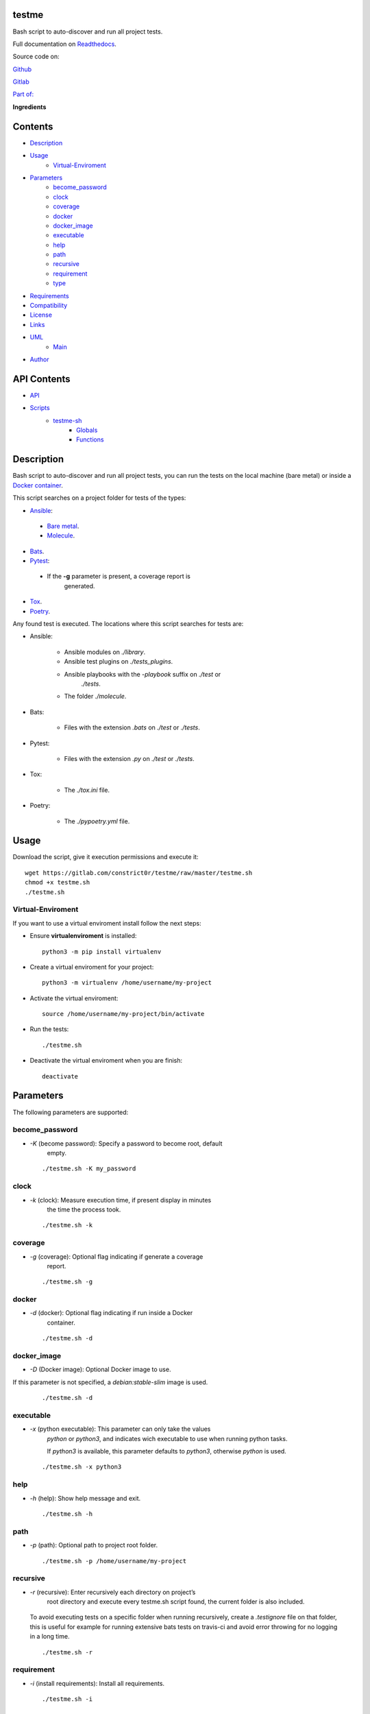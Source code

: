 
testme
******

.. image:: https://gitlab.com/constrict0r/testme/badges/master/pipeline.svg
   :alt: pipeline

.. image:: https://travis-ci.com/constrict0r/testme.svg
   :alt: travis

.. image:: https://readthedocs.org/projects/testme/badge
   :alt: readthedocs

Bash script to auto-discover and run all project tests.

.. image:: https://gitlab.com/constrict0r/img/raw/master/testme/avatar.png
   :alt: avatar

Full documentation on `Readthedocs <https://testme.readthedocs.io>`_.

Source code on:

`Github <https://github.com/constrict0r/testme>`_

`Gitlab <https://gitlab.com/constrict0r/testme>`_

`Part of: <https://gitlab.com/explore/projects?tag=doombot>`_

.. image:: https://gitlab.com/constrict0r/img/raw/master/testme/doombot.png
   :alt: doombot

**Ingredients**

.. image:: https://gitlab.com/constrict0r/img/raw/master/testme/ingredient.png
   :alt: ingredient


Contents
********

* `Description <#Description>`_
* `Usage <#Usage>`_
   * `Virtual-Enviroment <#virtual-enviroment>`_
* `Parameters <#Parameters>`_
   * `become_password <#become-password>`_
   * `clock <#clock>`_
   * `coverage <#coverage>`_
   * `docker <#docker>`_
   * `docker_image <#docker-image>`_
   * `executable <#executable>`_
   * `help <#help>`_
   * `path <#path>`_
   * `recursive <#recursive>`_
   * `requirement <#requirement>`_
   * `type <#type>`_
* `Requirements <#Requirements>`_
* `Compatibility <#Compatibility>`_
* `License <#License>`_
* `Links <#Links>`_
* `UML <#UML>`_
   * `Main <#main>`_
* `Author <#Author>`_

API Contents
************

* `API <#API>`_
* `Scripts <#scripts>`_
   * `testme-sh <#testme-sh>`_
      * `Globals <#globals>`_
      * `Functions <#functions>`_

Description
***********

Bash script to auto-discover and run all project tests, you can run
the tests on the local machine (bare metal) or inside a `Docker
container <https://www.docker.com>`_.

This script searches on a project folder for tests of the types:

* `Ansible <https://www.ansible.com>`_:

..

   * `Bare metal <https://is.gd/PPBfZ1>`_.

   * `Molecule <https://molecule.readthedocs.io>`_.

* `Bats <https://github.com/sstephenson/bats>`_.

* `Pytest <https://pytest.org/en/latest>`_:

..

   * If the **-g** parameter is present, a coverage report is
      generated.

* `Tox <https://tox.readthedocs.io>`_.

* `Poetry <https://python-poetry.org>`_.

Any found test is executed. The locations where this script searches
for tests are:

* Ansible:

   * Ansible modules on *./library*.

   * Ansible test plugins on *./tests_plugins*.

   * Ansible playbooks with the *-playbook* suffix on *./test* or
      *./tests*.

   * The folder *./molecule*.

* Bats:

   * Files with the extension *.bats* on *./test* or *./tests*.

* Pytest:

   * Files with the extension *.py* on *./test* or *./tests*.

* Tox:

   * The *./tox.ini* file.

* Poetry:

   * The *./pypoetry.yml* file.



Usage
*****

Download the script, give it execution permissions and execute it:

::

   wget https://gitlab.com/constrict0r/testme/raw/master/testme.sh
   chmod +x testme.sh
   ./testme.sh


Virtual-Enviroment
==================

If you want to use a virtual enviroment install follow the next steps:

* Ensure **virtualenviroment** is installed:

..

   ::

      python3 -m pip install virtualenv

* Create a virtual enviroment for your project:

..

   ::

      python3 -m virtualenv /home/username/my-project

* Activate the virtual enviroment:

..

   ::

      source /home/username/my-project/bin/activate

* Run the tests:

..

   ::

      ./testme.sh

* Deactivate the virtual enviroment when you are finish:

..

   ::

      deactivate



Parameters
**********

The following parameters are supported:


become_password
===============

* *-K* (become password): Specify a password to become root, default
   empty.

..

   ::

      ./testme.sh -K my_password


clock
=====

* *-k* (clock): Measure execution time, if present display in minutes
   the time the process took.

..

   ::

      ./testme.sh -k


coverage
========

* *-g* (coverage): Optional flag indicating if generate a coverage
   report.

..

   ::

      ./testme.sh -g


docker
======

* *-d* (docker): Optional flag indicating if run inside a Docker
   container.

..

   ::

      ./testme.sh -d


docker_image
============

* *-D* (Docker image): Optional Docker image to use.

If this parameter is not specified, a *debian:stable-slim* image is
used.

..

   ::

      ./testme.sh -d


executable
==========

* *-x* (python executable): This parameter can only take the values
   *python* or *python3*, and indicates wich executable to use when
   running python tasks.

   If *python3* is available, this parameter defaults to *python3*,
   otherwise *python* is used.

..

   ::

      ./testme.sh -x python3


help
====

* *-h* (help): Show help message and exit.

..

   ::

      ./testme.sh -h


path
====

* *-p* (path): Optional path to project root folder.

..

   ::

      ./testme.sh -p /home/username/my-project


recursive
=========

* *-r* (recursive): Enter recursively each directory on project’s
   root directory and execute every testme.sh script found, the
   current folder is also included.

..

   To avoid executing tests on a specific folder when running
   recursively, create a *.testignore* file on that folder, this is
   useful for example for running extensive bats tests on travis-ci
   and avoid error throwing for no logging in a long time.

   ::

      ./testme.sh -r


requirement
===========

* *-i* (install requirements): Install all requirements.

..

   ::

      ./testme.sh -i


type
====

* *-t* (type): This parameter indicates which types of resources to
   process.

..

   The allowed values are:

   ..

      * a : ansible.

      * b : bats.

      * m : molecule.

      * p : pytest.

      * t : tox.

      * y : poetry.

   This parameter is empty by default.

   ::

      ./testme.sh -t abmpty



Requirements
************

* `Bash <https://www.gnu.org/software/bash>`_.



Compatibility
*************

* `Debian Buster <https://wiki.debian.org/DebianBuster>`_.

* `Debian Raspbian <https://raspbian.org/>`_.

* `Debian Stretch <https://wiki.debian.org/DebianStretch>`_.

* `Ubuntu Xenial <http://releases.ubuntu.com/16.04/>`_.



License
*******

MIT. See the LICENSE file for more details.



Links
*****

* `Github <https://github.com/constrict0r/testme>`_.

* `Github CI <https://github.com/constrict0r/testme/actions>`_.

* `Gitlab <https://gitlab.com/constrict0r/testme>`_.

* `Gitlab CI <https://gitlab.com/constrict0r/testme/pipelines>`_.

* `Readthedocs <https://testme.readthedocs.io>`_.

* `Travis CI <https://travis-ci.com/constrict0r/testme>`_.



UML
***


Main
====

The project data flow is shown below:

.. image:: https://gitlab.com/constrict0r/img/raw/master/testme/main.png
   :alt: main



Author
******

.. image:: https://gitlab.com/constrict0r/img/raw/master/testme/author.png
   :alt: author

The Travelling Vaudeville Villain.

Enjoy!!!

.. image:: https://gitlab.com/constrict0r/img/raw/master/testme/enjoy.png
   :alt: enjoy



API
***


Scripts
*******


**testme-sh**
=============

Setup requirements - run tests, from root folder run: ./testme.sh.


Globals
-------

..

   **PROJECT_PATH**

   ..

      Path to the project used as source. Defaults to current path.

   **PYTHON_EXEC**

   ..

      Python executable to use: python or python3. Empty by default.

   **INSTALL_REQUIREMENT**

   ..

      Install requirements or not. Defaults to false.

   **DOCKER**

   ..

      Run inside a Docker container. Defaults to false.

   **DOCKER_IMAGE**

   ..

      Docker image to use. Defaults to *debian:stable-slim*.

   **TYPE**

   ..

      String indicating to run only tests of specific types. The
      allowed values are: - a: Bare metal Ansible tests. - b: Bats
      tests. - m: Molecule tests. - p: Pytest tests. - t. Tox tests. -
      y: Poetry tests. The full string is: abmpty

   **BECOME_PASS**

   ..

      Become root password to pass to Ansible roles. Empty by default.

   **COVERAGE_REPORT**

   ..

      Wheter to generate or not a Python coverage report. Defaults to
      false.

   **RECURSIVE**

   ..

      When set to true, enter recursively on each directory on
      project’s root folder and execute every *testme.sh* script
      found. Defaults to *false*.

   **CLOCK**

   ..

      Show time report on stdout when finished.

   **PYTEST_EXECUTED**

   ..

      Internal flag to prevent executing pytest two times when running
      Ansible tests.


Functions
---------

..

   **ansible_exist()**

   ..

      Determines if Ansible bare metal tests exists.

      This function tries: - Search .yml files on $test_path. - Search
      .yaml files on $test_path. - Search for the library folder. -
      Search for the test_plugins folder.

      :Parameters:
         **$1** (*str*) – Optional path to project. Default to current
         path.

      :Returns:
         true if ansible tests exists, false otherwise.

      :Return type:
         boolean

   **ansible_run()**

   ..

      Execute ansible tests.

      :Parameters:
         **$1** (*str*) – Optional path to project. Default to current
         path. **$2** (*str*) – Optional become password. Empty by
         default.

      :Returns:
         0 if successful, 1 on failure.

      :Return type:
         int

   **ansible_setup()**

   ..

      Setup ansible tests.

      :Parameters:
         **$1** (*str*) – Optional path to project. Default to current
         path.

      :Returns:
         0 if successful, 1 on failure.

      :Return type:
         int

   **ansible_setup_python()**

   ..

      Create symbolyc links for Ansible modules and plugins.

      Link the directories: - ./library - ./test_plugins

      To the locations: - $test_path/library - $test_path/test_plugins

      Each .py file found under those directories will be compiled.

      :Parameters:
         **$1** (*str*) – Source directory (i.e.:
         $project_path/library). **$2** (*str*) – Destination
         directory (i.e.: $test_path).

      :Returns:
         0 if successful, 1 on failure.

      :Return type:
         int

   **bats_exist()**

   ..

      Determines if Bats tests exists.

      This function tries: - Search .bats files on $test_path.

      :Parameters:
         **$1** (*str*) – Optional path to project. Default to current
         path.

      :Returns:
         true if ansible tests exists, false otherwise.

      :Return type:
         boolean

   **bats_run()**

   ..

      Execute bats tests.

      :Parameters:
         **$1** (*str*) – Optional path to project. Default to current
         path.

      :Returns:
         0 if successful, 1 on failure.

      :Return type:
         int

   **bats_setup()**

   ..

      Setup bats tests.

      :Parameters:
         This functions has no parameters.

      :Returns:
         0 if successful, 1 on failure.

      :Return type:
         int

   **create_parameter_string()**

   ..

      Create a parameters string to pass to each recursively call of
      the testme.sh script.

      * *g* (coverage report).

      * *i* (install requirements).

      * *k* (clock report).

      * *K* (become password for Ansible roles).

      * *t* <type> (only tests of type).

      * *x* <python executable>.

      ..

         :Parameters:
            **$@** (*str*) – Bash arguments.

         :Returns:
            0 if successful, 1 on failure.

         :Return type:
            string. Prints the created parameter string.

   **docker_setup()**

   ..

      Setups Docker.

      ..

         :Parameters:
            This functions has no parameters.

         :Returns:
            0 if successful, 1 on failure.

         :Return type:
            int

   **error_message()**

   ..

      Shows an error message.

      ..

         :Parameters:
            **$1** (*str*) – Error name: custom, execution, path,
            sudo, <name>. **$2** (*str*) – Optional text to use on
            error messages.

         :Returns:
            0 if successful, 1 on failure.

         :Return type:
            int

   **get_parameters()**

   ..

      Get bash parameters.

      Accepts:
         * *d* (docker).

         * *D* (docker image).

         * *g* (coverage report).

         * *h* (help).

         * *i* (install requirements).

         * *k* (clock).

         * *K* (become password for Ansible roles).

         * *p* <path> (project_path).

         * *r* (recursive).

         * *t* <types> (only tests of type).

         * *x* (python executable).

      :Parameters:
         **$@** (*str*) – Bash arguments.

      :Returns:
         0 if successful, 1 on failure. Set globals.

      :Return type:
         int

   **get_python_exec()**

   ..

      Obtains the Python executable to use: python or python3.

      This function tries:
         * Use the $PYTHON_EXEC variable if not empty and like
            ‘python’.

         * Use ‘python3’ if available.

         * Use ‘python’ if available.

      :Parameters:
         No arguments.

      :Returns:
         0 if successful, 1 on failure, echo project’s name.

      :Return type:
         int

   **get_test_path()**

   ..

      Obtains the project’s test directory.

      This function tries:
         * Search for the */tests* directory.

         * Default to */test* directory.

      :Parameters:
         **$1** (*str*) – Optional path to project. Default to current
         path.

      :Returns:
         0 if successful, 1 on failure, echo project’s name.

      :Return type:
         int. Prints test directory path on stdout.

   **help()**

   ..

      Shows help message.

      :Parameters:
         Function has no arguments.

      :Returns:
         0 if successful, 1 on failure.

      :Return type:
         int

   **install_apt()**

   ..

      Installs Apt packages.

      :Parameters:
         **$1** (*str*) – List of packages name to install, must be
            space-separated.

      :Returns:
         0 if successful, 1 on failure.

      :Return type:
         int

   **install_pip()**

   ..

      Installs Python packages via pip.

      This function ensures that Python, Pip and Setuptools are
      installed and then installs all required packages.

      You can pass to this function: - A filepath to a
      requirements*.txt file to be installed. - A filepath to
      directory containing requirements*.txt files to install. - A
      single package name.

      If this function is called without passing any argument to it,
      it will search for requirements*.txt files on the to current
      path.

      This function expects that each requirements filename has the
      text ‘requirements’ included on it and to have the .txt
      extension.

      This functions will always check for Python, Pip and Setuptools
      to be installed and will try to install them if not present.

      Each package will be checked to see if its installed, if not
      installed then this function proceeds to install it.

      :Parameters:
         **$1** (*str*) – Optional file path or single package name.

      :Returns:
         0 if successful, 1 on failure.

      :Return type:
         int

   **main()**

   ..

      Setup requirements and run tests.

      ..

         :Parameters:
            **$@** (*str*) – Bash arguments.

         :Returns:
            0 if successful, 1 on failure.

         :Return type:
            int

   **molecule_exist()**

   ..

      Determines if molecule tests exists.

      This function tries: - Search for the molecule directory on
      $project_path.

      :Parameters:
         **$1** (*str*) – Optional path to project. Default to current
         path.

      :Returns:
         *true* if molecule tests exists, *false* otherwise.

      :Return type:
         bool

   **molecule_run()**

   ..

      Execute molecule tests.

      :Parameters:
         **$1** (*str*) – Optional path to project. Default to current
         path.

      :Returns:
         0 if successful, 1 on failure.

      :Return type:
         int

   **molecule_setup()**

   ..

      Setup molecule tests.

      :Parameters:
         This functions has no parameters.

      :Returns:
         0 if successful, 1 on failure.

      :Return type:
         int

   **poetry_exist()**

   ..

      Determines if Poetry tests exists.

      This function tries: - Search for the pyproject.toml file on
      $project_path.

      :Parameters:
         **$1** (*str*) – Optional path to project. Default to current
         path.

      :Returns:
         *true* if poetry tests exists, *false* otherwise.

      :Return type:
         bool

   **poetry_run()**

   ..

      Execute Poetry tests.

      :Parameters:
         **$1** (*str*) – Optional path to project. Default to current
         path.

      :Returns:
         0 if successful, 1 on failure.

      :Return type:
         int

   **poetry_setup()**

   ..

      Setup Poetry tests.

      :Parameters:
         This functions has no parameters.

      :Returns:
         0 if successful, 1 on failure.

      :Return type:
         int

   **pytest_coverage()**

   ..

      Generates coverage report using pytest (bare metal).

      Creates a .coverage file and a htmlcov folder.

      :Parameters:
         **$1** (*str*) – Optional path to project. Default to current
         path.

      :Returns:
         0 if successful, 1 on failure.

      :Return type:
         int

   **pytest_exist()**

   ..

      Determines if pytest tests exists.

      This function tries: - Search python files on $test_path.

      :Parameters:
         **$1** (*str*) – Optional path to project. Default to current
         path.

      :Returns:
         *true* if python tests exists, *false* otherwise.

      :Return type:
         bool

   **pytest_run()**

   ..

      Execute pytest tests.

      :Parameters:
         **$1** (*str*) – Optional path to project. Default to current
         path.

      :Returns:
         0 if successful, 1 on failure.

      :Return type:
         int

   **pytest_setup()**

   ..

      Setup pytest tests.

      :Parameters:
         **$1** (*str*) – Optional path to project. Default to current
         path.

      :Returns:
         0 if successful, 1 on failure.

      :Return type:
         int

   **sanitize()**

   ..

      Sanitize input.

      The applied operations are:

      ..

         * Trim.

         * Remove unnecesary slashes.

      :Parameters:
         **$1** (*str*) – Text to sanitize.

      :Returns:
         The sanitized input.

      :Return type:
         str

   **show_time()**

   ..

      Shows the time the test took on stdout.

      This function uses the global variable PROJECT_PATH as the
      project folder whose time is being measured.

      If the PROJECT_PATH variable is no defined, the current path
      will be used as project path.

      :Parameters:
         **$1** (*str*) – Initial time, if no passed zero is
         displayed.

   **tox_exist()**

   ..

      Determines if tox tests exists.

      This function tries: - Search for the tox.ini file on
      $project_path.

      :Parameters:
         **$1** (*str*) – Optional path to project. Default to current
         path.

      :Returns:
         *true* if poetry tests exists, *false* otherwise.

      :Return type:
         bool

   **tox_run()**

   ..

      Execute tox tests.

      :Parameters:
         **$1** (*str*) – Optional path to project. Default to current
         path.

      :Returns:
         0 if successful, 1 on failure.

      :Return type:
         int

   **tox_setup()**

   ..

      Setup tox tests.

      :Parameters:
         This functions has no parameters.

      :Returns:
         0 if successful, 1 on failure.

      :Return type:
         int

   **trim()**

   ..

      Trim whitespace at the beggining and end of a string.

      :Parameters:
         **$1** (*str*) – Text where to apply trim.

      :Returns:
         The trimmed input.

      :Return type:
         str

   **uninstall_apt()**

   ..

      Uninstall packages via apt.

      The packages must be space-separated: ‘gedit hello pencil3d’.

      :Parameters:
         **$1** (*str*) – Pacakge name or list of packages to install.

      :Returns:
         0 if successful, 1 on failure.

      :Return type:
         int

   **uninstall_pip()**

   ..

      Uninstalls Python packages via pip.

      This function ensures that Python, Pip and Setuptools are
      installed and then installs all required packages.

      You can pass to this function: - A filepath to a
      requirements*.txt file to be uninstalled. - A path to a
      directory containing requirements*.txt files to uninstall. - A
      single package name.

      If this function is called without passing any argument to it,
      it will search for requirements*.txt files on the current
      directory.

      This function expects that each requirements filename has the
      text ‘requirements’ included on it.

      Each package will be checked to see if its installed, if
      installed then this function proceeds to uninstall it.

      :Parameters:
         **$1** (*str*) – Optional filepath, path to dir or single
         package name.

      :Returns:
         0 if successful, 1 on failure.

      :Return type:
         int

   **validate()**

   ..

      Apply validations.

      The validation categories are:
         * install: Verifies if the current user is capable of
            installed the given requirement.

         * sudo: Verifies if the current user can obtain
            administrative permissions.

         * package-name: Verifies if a specific package is installed
            via apt or pip.

      This function assumes that everything that is not one of the
      categories is a package name.

      :Parameters:
         **$1** (*str*) – A category or a package name.

      :Returns:
         true if valid, false otherwise.

      :Return type:
         str

   **validate_apt()**

   ..

      Determines if a package is installed via Apt.

      :Parameters:
         **$1** (*str*) – The package name.

      :Returns:
         true if installed via apt, false otherwise.

      :Return type:
         str

   **validate_pip()**

   ..

      Determines if a package is installed via pip.

      :Parameters:
         **$1** (*str*) – The package name.

      :Returns:
         true if installed via pip, false otherwise.

      :Return type:
         str

   **validate_pip_installed()**

   ..

      Verifies if pip is installed.

      :Parameters:
         No arguments.

      :Returns:
         true if installed, false otherwise.

      :Return type:
         str


